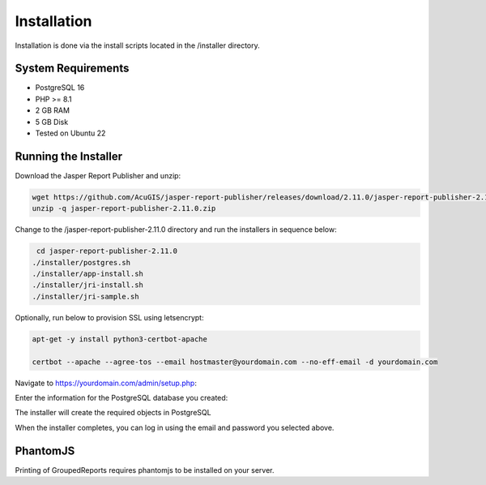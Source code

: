 ************
Installation
************

Installation is done via the install scripts located in the /installer directory.

System Requirements
=======================
* PostgreSQL 16
* PHP >= 8.1
* 2 GB RAM
* 5 GB Disk
* Tested on Ubuntu 22

Running the Installer
=======================

Download the Jasper Report Publisher and unzip:

.. code-block:: console

    wget https://github.com/AcuGIS/jasper-report-publisher/releases/download/2.11.0/jasper-report-publisher-2.11.0.zip
    unzip -q jasper-report-publisher-2.11.0.zip
    

Change to the /jasper-report-publisher-2.11.0 directory and run the installers in sequence below:

.. code-block:: console
 
    cd jasper-report-publisher-2.11.0
   ./installer/postgres.sh
   ./installer/app-install.sh
   ./installer/jri-install.sh
   ./installer/jri-sample.sh

Optionally, run below to provision SSL using letsencrypt:

.. code-block:: console

   apt-get -y install python3-certbot-apache

   certbot --apache --agree-tos --email hostmaster@yourdomain.com --no-eff-email -d yourdomain.com


Navigate to https://yourdomain.com/admin/setup.php:

.. image:: _static/install-1.png

Enter the information for the PostgreSQL database you created:

.. image:: _static/install-screen-2.png

The installer will create the required objects in PostgreSQL

When the installer completes, you can log in using the email and password you selected above.

.. image:: _static/install-3.png

PhantomJS
===================

Printing of GroupedReports requires phantomjs to be installed on your server.




